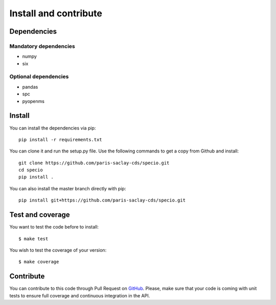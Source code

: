 ######################
Install and contribute
######################

Dependencies
============

Mandatory dependencies
----------------------

* numpy
* six

Optional dependencies
---------------------

* pandas
* spc
* pyopenms

Install
=======

You can install the dependencies via pip::

  pip install -r requirements.txt

You can clone it and run the setup.py file. Use the following commands to get a
copy from Github and install::

  git clone https://github.com/paris-saclay-cds/specio.git
  cd specio
  pip install .

You can also install the master branch directly with pip::

  pip install git+https://github.com/paris-saclay-cds/specio.git

Test and coverage
=================

You want to test the code before to install::

  $ make test

You wish to test the coverage of your version::

  $ make coverage

Contribute
==========

You can contribute to this code through Pull Request on GitHub_. Please, make
sure that your code is coming with unit tests to ensure full coverage and
continuous integration in the API.

.. _GitHub: https://github.com/paris-saclay-cds/specio/pulls
